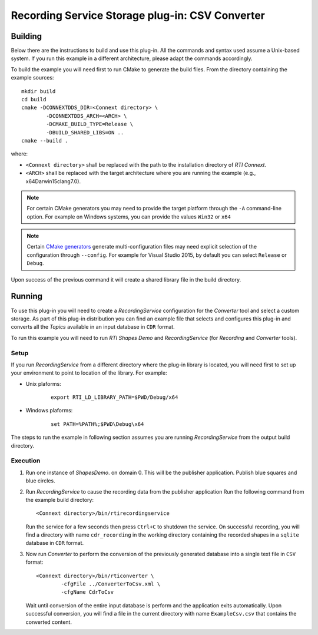 Recording Service Storage plug-in: CSV Converter
************************************************

.. |RecS| replace:: *RecordingService*
.. |SP| replace:: *Storage plug-in*
.. |CSV| replace:: ``CSV``
.. |SD| replace:: *ShapesDemo*.

.. |br| raw:: html

   <br />

Building
========

Below there are the instructions to build and use this plug-in. All the commands
and syntax used assume a Unix-based system. If you run this example in a different
architecture, please adapt the commands accordingly.

To build the example you will need first to run CMake to generate the build files.
From the directory containing the example sources:

::

    mkdir build
    cd build
    cmake -DCONNEXTDDS_DIR=<Connext directory> \
            -DCONNEXTDDS_ARCH=<ARCH> \
            -DCMAKE_BUILD_TYPE=Release \
            -DBUILD_SHARED_LIBS=ON ..
    cmake --build .


where:

- ``<Connext directory>`` shall be replaced with the path to the installation
  directory of *RTI Connext*.
- ``<ARCH>`` shall be replaced with the target architecture where you are
  running the example (e.g., x64Darwin15clang7.0).

.. note::

    For certain CMake generators you may need to provide the target platform
    through the ``-A`` command-line option. For example on Windows systems, you
    can provide the values ``Win32`` or ``x64``

.. note::

    Certain `CMake generators <https://cmake.org/cmake/help/latest/manual/cmake-generators.7.html>`_
    generate multi-configuration files may need explicit selection of the
    configuration through ``--config``. For example for Visual Studio 2015, by
    default you can select ``Release`` or ``Debug``.

Upon success of the previous command it will create a shared library file in
the build directory.


Running
=======

To use this plug-in you will need to create a |RecS| configuration for the
*Converter* tool and select a custom storage. As part of this plug-in
distribution you can find an example file that selects and configures this
plug-in and converts all the *Topics* available in an input database in ``CDR``
format.

To run this example you will need to run *RTI Shapes Demo*  and |RecS| (for
*Recording* and *Converter* tools).

Setup
-----

If you run |RecS| from a different directory where the plug-in library is
located, you will need first to set up your environment to point to location
of the library. For example:

* Unix plaforms:

    ::

        export RTI_LD_LIBRARY_PATH=$PWD/Debug/x64

* Windows plaforms:

    ::

        set PATH=%PATH%;$PWD\Debug\x64

The steps to run the example in following section assumes you are running |RecS|
from the output build directory.

Execution
---------

#. Run one instance of |SD| on domain 0. This will be the publisher application.
   Publish blue squares and blue circles.


#. Run |RecS| to cause the recording data from the publisher application
   Run the following command from the example  build directory:

   ::

        <Connext directory>/bin/rtirecordingservice


   Run the service for a few seconds then press ``Ctrl+C`` to shutdown the service.
   On successful recording, you will find a directory with name ``cdr_recording``
   in the working directory containing the recorded shapes in a ``sqlite``
   database in ``CDR`` format.

#. Now run *Converter* to perform the conversion of the previously generated
   database into a single text file in |CSV| format:

   ::

        <Connext directory>/bin/rticonverter \
                -cfgFile ../ConverterToCsv.xml \
                -cfgName CdrToCsv


   Wait until conversion of the entire input database is perform and the
   application exits automatically. Upon successful conversion, you will
   find a file in the current directory with name ``ExampleCsv.csv`` that
   contains the converted content.
